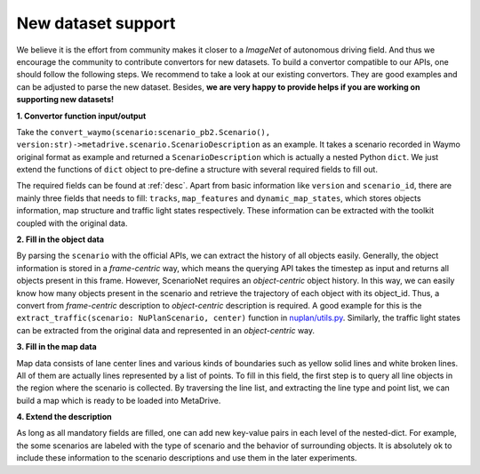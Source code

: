 .. _new_data:

#############################
New dataset support
#############################

We believe it is the effort from community makes it closer to a `ImageNet` of autonomous driving field.
And thus we encourage the community to contribute convertors for new datasets.
To build a convertor compatible to our APIs, one should follow the following steps.
We recommend to take a look at our existing convertors.
They are good examples and can be adjusted to parse the new dataset.
Besides, **we are very happy to provide helps if you are working on supporting new datasets!**

**1. Convertor function input/output**

Take the ``convert_waymo(scenario:scenario_pb2.Scenario(), version:str)->metadrive.scenario.ScenarioDescription`` as an example.
It takes a scenario recorded in Waymo original format as example and returned a ``ScenarioDescription`` which is actually a nested Python ``dict``.
We just extend the functions of ``dict`` object to pre-define a structure with several required fields to fill out.

The required fields can be found at :ref:`desc`.
Apart from basic information like ``version`` and ``scenario_id``, there are mainly three fields that needs to fill:
``tracks``, ``map_features`` and ``dynamic_map_states``,
which stores objects information, map structure and traffic light states respectively.
These information can be extracted with the toolkit coupled with the original data.

**2. Fill in the object data**


By parsing the ``scenario`` with the official APIs, we can extract the history of all objects easily.
Generally, the object information is stored in a *frame-centric* way, which means the querying API takes the timestep as
input and returns all objects present in this frame.
However, ScenarioNet requires an *object-centric* object history.
In this way, we can easily know how many objects present in the scenario and retrieve the trajectory of each object with
its object_id.
Thus, a convert from *frame-centric* description to *object-centric* description is required.
A good example for this is the ``extract_traffic(scenario: NuPlanScenario, center)`` function in `nuplan/utils.py <https://github.com/metadriverse/scenarionet/blob/e6831ff972ed0cd57fdcb6a8a63650c12694479c/scenarionet/converter/nuplan/utils.py#L343>`_.
Similarly, the traffic light states can be extracted from the original data and represented in an *object-centric* way.

**3. Fill in the map data**

Map data consists of lane center lines and various kinds of boundaries such as yellow solid lines and white broken lines.
All of them are actually lines represented by a list of points.
To fill in this field, the first step is to query all line objects in the region where the scenario is collected.
By traversing the line list, and extracting the line type and point list, we can build a map which is ready to be
loaded into MetaDrive.

**4. Extend the description**

As long as all mandatory fields are filled, one can add new key-value pairs in each level of the nested-dict.
For example, the some scenarios are labeled with the type of scenario and the behavior of surrounding objects.
It is absolutely ok to include these information to the scenario descriptions and use them in the later experiments.


